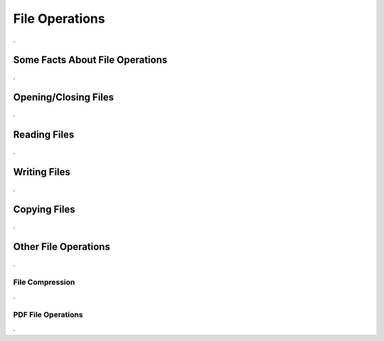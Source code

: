 

===============
File Operations
===============

.

Some Facts About File Operations
--------------------------------

.


Opening/Closing Files
---------------------

.


Reading Files
-------------

.


Writing Files
-------------

.


Copying Files
-------------

.
	

Other File Operations
---------------------

.
	

File Compression
================

.

PDF File Operations
===================

.